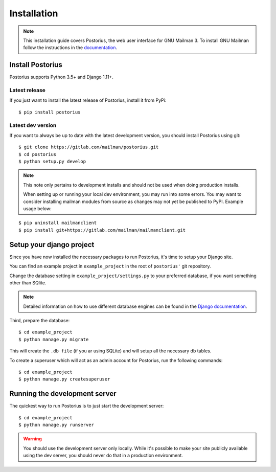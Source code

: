 ============
Installation
============

.. note::
    This installation guide covers Postorius, the web user interface for
    GNU Mailman 3. To install GNU Mailman follow the instructions in the `documentation`_.


.. _documentation: http://docs.mailman3.org/en/latest/

Install Postorius
=================

Postorius supports Python 3.5+ and Django 1.11+.


Latest release
--------------

If you just want to install the latest release of Postorius, install it from
PyPi:

::

    $ pip install postorius


Latest dev version
------------------

If you want to always be up to date with the latest development version, you
should install Postorius using git:

::

    $ git clone https://gitlab.com/mailman/postorius.git
    $ cd postorius
    $ python setup.py develop

.. note::
    This note only pertains to development installs and should not be used when 
    doing production installs.
    
    When setting up or running your local dev environment, you may run into some 
    errors. You may want to consider installing mailman modules from source as 
    changes may not yet be published to PyPI. Example usage below:

::

    $ pip uninstall mailmanclient
    $ pip install git+https://gitlab.com/mailman/mailmanclient.git

Setup your django project
=========================

Since you have now installed the necessary packages to run Postorius, it's
time to setup your Django site.

You can find an example project in ``example_project`` in the root of
``postorius'`` git repository.

Change the database setting in ``example_project/settings.py`` to
your preferred database, if you want something other than SQlite.

.. note::
    Detailed information on how to use different database engines can be found
    in the `Django documentation`_.

.. _Django documentation: https://docs.djangoproject.com/en/1.9/ref/settings/#databases

Third, prepare the database:

::

    $ cd example_project
    $ python manage.py migrate

This will create the ``.db file`` (if you ar using SQLite) and will setup all the
necessary db tables.

To create a superuser which will act as an admin account for Postorius, run the
following commands::

    $ cd example_project
    $ python manage.py createsuperuser


Running the development server
==============================

The quickest way to run Postorius is to just start the development server:

::

    $ cd example_project
    $ python manage.py runserver


.. warning::
    You should use the development server only locally. While it's possible to
    make your site publicly available using the dev server, you should never
    do that in a production environment.
